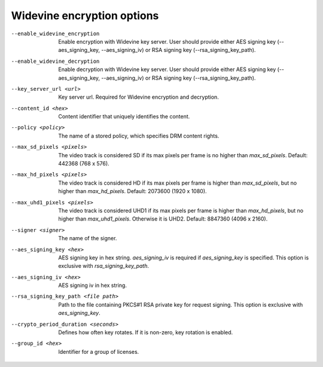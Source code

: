Widevine encryption options
^^^^^^^^^^^^^^^^^^^^^^^^^^^

--enable_widevine_encryption

    Enable encryption with Widevine key server. User should provide either
    AES signing key (--aes_signing_key, --aes_signing_iv) or RSA signing key
    (--rsa_signing_key_path).

--enable_widevine_decryption

    Enable decryption with Widevine key server. User should provide either
    AES signing key (--aes_signing_key, --aes_signing_iv) or RSA signing key
    (--rsa_signing_key_path).

--key_server_url <url>

    Key server url. Required for Widevine encryption and decryption.

--content_id <hex>

    Content identifier that uniquely identifies the content.

--policy <policy>

    The name of a stored policy, which specifies DRM content rights.

--max_sd_pixels <pixels>

    The video track is considered SD if its max pixels per frame is no higher
    than *max_sd_pixels*. Default: 442368 (768 x 576).

--max_hd_pixels <pixels>

    The video track is considered HD if its max pixels per frame is higher than
    *max_sd_pixels*, but no higher than *max_hd_pixels*. Default: 2073600
    (1920 x 1080).

--max_uhd1_pixels <pixels>

    The video track is considered UHD1 if its max pixels per frame is higher
    than *max_hd_pixels*, but no higher than *max_uhd1_pixels*. Otherwise it is
    UHD2. Default: 8847360 (4096 x 2160).

--signer <signer>

    The name of the signer.

--aes_signing_key <hex>

    AES signing key in hex string. *aes_signing_iv* is required if
    *aes_signing_key* is specified. This option is exclusive with
    *rsa_signing_key_path*.

--aes_signing_iv <hex>

    AES signing iv in hex string.

--rsa_signing_key_path <file path>

    Path to the file containing PKCS#1 RSA private key for request signing.
    This option is exclusive with *aes_signing_key*.

--crypto_period_duration <seconds>

    Defines how often key rotates. If it is non-zero, key rotation is enabled.

--group_id <hex>

    Identifier for a group of licenses.
